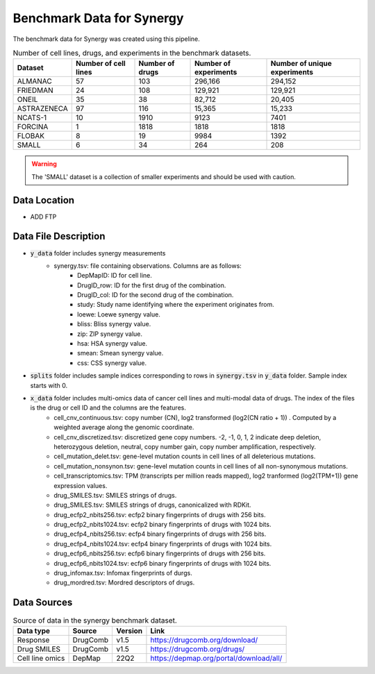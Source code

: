 Benchmark Data for Synergy 
=============================
The benchmark data for Synergy was created using this pipeline. 


.. list-table:: Number of cell lines, drugs, and experiments in the benchmark datasets.
   :header-rows: 1  

   * - Dataset
     - Number of cell lines
     - Number of drugs
     - Number of experiments
     - Number of unique experiments
   * - ALMANAC
     - 57
     - 103
     - 296,166
     - 294,152
   * - FRIEDMAN
     - 24
     - 108
     - 129,921
     - 129,921
   * - ONEIL
     - 35
     - 38
     - 82,712
     - 20,405
   * - ASTRAZENECA
     - 97
     - 116
     - 15,365
     - 15,233
   * - NCATS-1
     - 10
     - 1910
     - 9123
     - 7401
   * - FORCINA
     - 1
     - 1818
     - 1818
     - 1818
   * - FLOBAK
     - 8
     - 19
     - 9984
     - 1392
   * - SMALL
     - 6
     - 34
     - 264
     - 208
   
.. warning:: 
  
  The 'SMALL' dataset is a collection of smaller experiments and should be used with caution.

Data Location
----------------
- ADD FTP

Data File Description
-----------------------

* :code:`y_data` folder includes synergy measurements
    * synergy.tsv: file containing observations. Columns are as follows:
        * DepMapID: ID for cell line.
        * DrugID_row: ID for the first drug of the combination.
        * DrugID_col: ID for the second drug of the combination.
        * study: Study name identifying where the experiment originates from.
        * loewe: Loewe synergy value.
        * bliss: Bliss synergy value.
        * zip: ZIP synergy value.
        * hsa: HSA synergy value.
        * smean: Smean synergy value.
        * css: CSS synergy value.
* :code:`splits` folder includes sample indices corresponding to rows in :code:`synergy.tsv` in :code:`y_data` folder. Sample index starts with 0.
* :code:`x_data` folder includes multi-omics data of cancer cell lines and multi-modal data of drugs. The index of the files is the drug or cell ID and the columns are the features.
    * cell_cnv_continuous.tsv: copy number (CN), log2 transformed (log2(CN ratio + 1)) . Computed by a weighted average along the genomic coordinate.
    * cell_cnv_discretized.tsv: discretized gene copy numbers. -2, -1, 0, 1, 2 indicate deep deletion, heterozygous deletion, neutral, copy number gain, copy number amplification, respectively. 
    * cell_mutation_delet.tsv: gene-level mutation counts in cell lines of all deleterious mutations.
    * cell_mutation_nonsynon.tsv: gene-level mutation counts in cell lines of all non-synonymous mutations.
    * cell_transcriptomics.tsv: TPM (transcripts per million reads mapped), log2 tranformed (log2(TPM+1)) gene expression values.
    * drug_SMILES.tsv: SMILES strings of drugs.
    * drug_SMILES.tsv: SMILES strings of drugs, canonicalized with RDKit.
    * drug_ecfp2_nbits256.tsv: ecfp2 binary fingerprints of drugs with 256 bits.
    * drug_ecfp2_nbits1024.tsv: ecfp2 binary fingerprints of drugs with 1024 bits.
    * drug_ecfp4_nbits256.tsv: ecfp4 binary fingerprints of drugs with 256 bits.
    * drug_ecfp4_nbits1024.tsv: ecfp4 binary fingerprints of drugs with 1024 bits.
    * drug_ecfp6_nbits256.tsv: ecfp6 binary fingerprints of drugs with 256 bits.
    * drug_ecfp6_nbits1024.tsv: ecfp6 binary fingerprints of drugs with 1024 bits.
    * drug_infomax.tsv: Infomax fingerprints of durgs.
    * drug_mordred.tsv: Mordred descriptors of drugs.


Data Sources
-------------------

.. list-table:: Source of data in the synergy benchmark dataset.
   :header-rows: 1  

   * - Data type
     - Source
     - Version
     - Link
   * - Response
     - DrugComb
     - v1.5
     - https://drugcomb.org/download/
   * - Drug SMILES
     - DrugComb
     - v1.5
     - https://drugcomb.org/drugs/
   * - Cell line omics
     - DepMap
     - 22Q2
     - https://depmap.org/portal/download/all/

